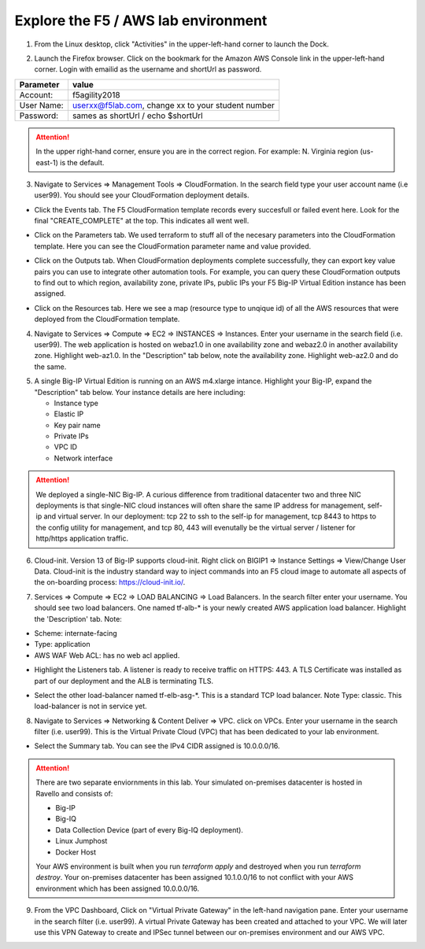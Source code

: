 Explore the F5 / AWS lab environment
------------------------------------

1. From the Linux desktop, click "Activities" in the upper-left-hand corner to launch the Dock.

.. image:: ./images/0_terminal.png
  :scale: 50%

2. Launch the Firefox browser. Click on the bookmark for the Amazon AWS Console link in the upper-left-hand corner. Login with emailid as the username and shortUrl as password.

+--------------------------+------------------------------------------------------+
| Parameter                | value                                                |
+==========================+======================================================+
| Account:                 | f5agility2018                                        |
+--------------------------+------------------------------------------------------+
| User Name:               | userxx@f5lab.com, change xx to your student number   |
+--------------------------+------------------------------------------------------+
| Password:                | sames as shortUrl / echo $shortUrl                   |
+--------------------------+------------------------------------------------------+

.. image:: ./images/1_aws_console_login.png
  :scale: 50%

.. attention::

   In the upper right-hand corner, ensure you are in the correct region. For example: N. Virginia region (us-east-1) is the default.

3. Navigate to Services => Management Tools => CloudFormation. In the search field type your user account name (i.e user99). You should see your CloudFormation deployment details.

- Click the Events tab. The F5 CloudFormation template records every succesfull or failed event here. Look for the final "CREATE_COMPLETE" at the top. This indicates all went well.

.. image:: ./images/2_cft_events.png
  :scale: 50%

- Click on the Parameters tab. We used terraform to stuff all of the necesary parameters into the CloudFormation template. Here you can see the CloudFormation parameter name and value provided.

.. image:: ./images/3_cft_parameters.png
  :scale: 50%

- Click on the Outputs tab. When CloudFormation deployments complete successfully, they can export key value pairs you can use to integrate other automation tools. For example, you can query these CloudFormation outputs to find out to which region, availability zone, private IPs, public IPs your F5 Big-IP Virtual Edition instance has been assigned.

.. image:: ./images/5_cft_resources.png
  :scale: 50%

- Click on the Resources tab. Here we see a map (resource type to unqique id) of all the AWS resources that were deployed from the CloudFormation template.

.. image:: ./images/5_cft_resources.png
  :scale: 50%

4. Navigate to Services => Compute => EC2 => INSTANCES => Instances. Enter your username in the search field (i.e. user99). The web application is hosted on webaz1.0 in one availability zone and webaz2.0 in another availability zone. Highlight web-az1.0. In the "Description" tab below, note the availability zone. Highlight web-az2.0 and do the same.

.. image:: ./images/6_aws_console_search_filter.png
  :scale: 50%

5. A single Big-IP Virtual Edition is running on an AWS m4.xlarge intance. Highlight your Big-IP, expand the "Description" tab below. Your instance details are here including:

   - Instance type
   - Elastic IP
   - Key pair name
   - Private IPs
   - VPC ID
   - Network interface

.. image:: ./images/7_ec2_description.png
  :scale: 50%

.. attention::

   We deployed a single-NIC Big-IP. A curious difference from traditional datacenter two and three NIC deployments is that single-NIC cloud instances will often share the same IP address for management, self-ip and virtual server. In our deployment: tcp 22 to ssh to the self-ip for management, tcp 8443 to https to the config utility for management, and tcp 80, 443 will evenutally be the virtual server / listener for http/https application traffic.

6.  Cloud-init. Version 13 of Big-IP supports cloud-init. Right click on BIGIP1 => Instance Settings => View/Change User Data. Cloud-init is the industry standard way to inject commands into an F5 cloud image to automate all aspects of the on-boarding process: https://cloud-init.io/.

.. image:: ./images/8_f5_user_data.png
  :scale: 50%

7. Services => Compute => EC2 => LOAD BALANCING => Load Balancers. In the search filter enter your username. You should see two load balancers. One named tf-alb-\* is your newly created AWS application load balancer. Highlight the 'Description' tab. Note:

- Scheme: internate-facing
- Type: application
- AWS WAF Web ACL: has no web acl applied.

.. image:: ./images/9_alb.png
  :scale: 50%

- Highlight the Listeners tab. A listener is ready to receive traffic on HTTPS: 443. A TLS Certificate was installed as part of our deployment and the ALB is terminating TLS.

.. image:: ./images/10_alb_listener_https_443.png
  :scale: 50%

- Select the other load-balancer named tf-elb-asg-\*. This is a standard TCP load balancer. Note Type: classic. This load-balancer is not in service yet.

.. image:: ./images/11_elb_for_bigip_ce.png
  :scale: 50%

8. Navigate to Services => Networking & Content Deliver => VPC. click on VPCs. Enter your username in the search filter (i.e. user99). This is the Virtual Private Cloud (VPC) that has been dedicated to your lab environment.

.. image:: ./images/12_vpc.png
  :scale: 50%

- Select the Summary tab. You can see the IPv4 CIDR assigned is 10.0.0.0/16.

.. attention::

   There are two separate enviornments in this lab. Your simulated on-premises datacenter is hosted in Ravello and consists of:

   - Big-IP
   - Big-IQ
   - Data Collection Device (part of every Big-IQ deployment).
   - Linux Jumphost
   - Docker Host

   Your AWS environment is built when you run `terraform apply` and destroyed when you run `terraform destroy`. Your on-premises datacenter has been assigned 10.1.0.0/16 to not conflict with your AWS environment which has been assigned 10.0.0.0/16.

9. From the VPC Dashboard, Click on "Virtual Private Gateway" in the left-hand navigation pane. Enter your username in the search filter (i.e. user99). A virtual Private Gateway has been created and attached to your VPC. We will later use this VPN Gateway to create and IPSec tunnel between our on-premises environment and our AWS VPC.

.. image:: ./images/13_vpn_gateway.png
  :scale: 50%
  
